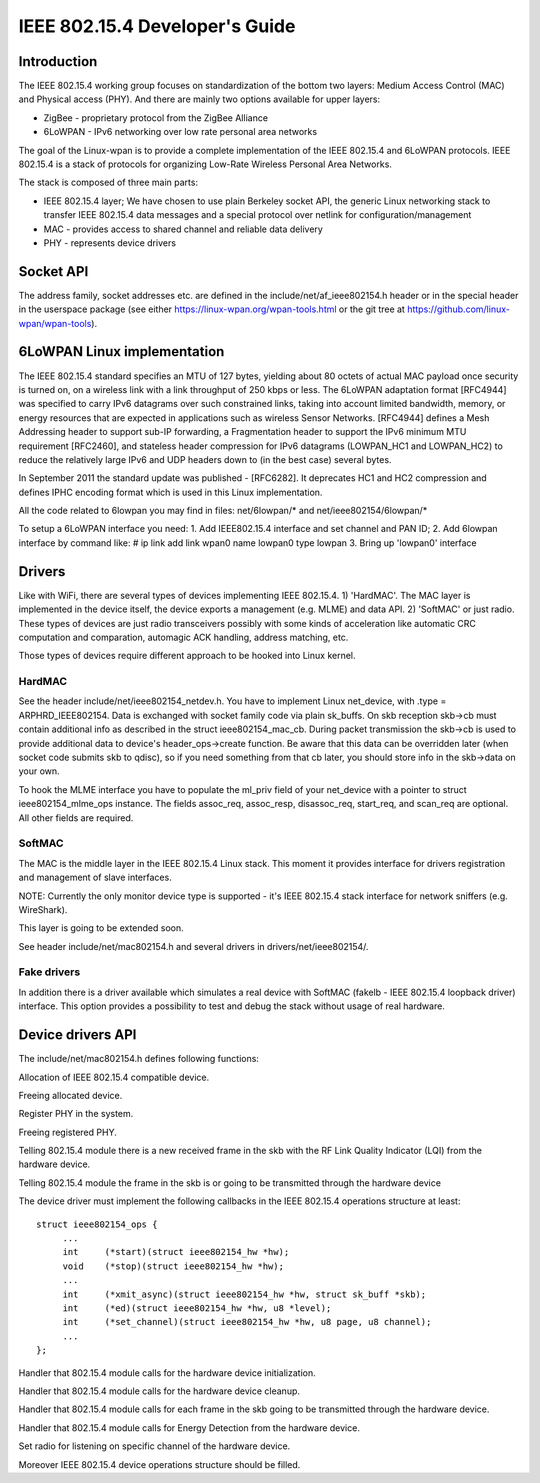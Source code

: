 ===============================
IEEE 802.15.4 Developer's Guide
===============================

Introduction
============
The IEEE 802.15.4 working group focuses on standardization of the bottom
two layers: Medium Access Control (MAC) and Physical access (PHY). And there
are mainly two options available for upper layers:

- ZigBee - proprietary protocol from the ZigBee Alliance
- 6LoWPAN - IPv6 networking over low rate personal area networks

The goal of the Linux-wpan is to provide a complete implementation
of the IEEE 802.15.4 and 6LoWPAN protocols. IEEE 802.15.4 is a stack
of protocols for organizing Low-Rate Wireless Personal Area Networks.

The stack is composed of three main parts:

- IEEE 802.15.4 layer;  We have chosen to use plain Berkeley socket API,
  the generic Linux networking stack to transfer IEEE 802.15.4 data
  messages and a special protocol over netlink for configuration/management
- MAC - provides access to shared channel and reliable data delivery
- PHY - represents device drivers

Socket API
==========

.. c:function:: int sd = socket(PF_IEEE802154, SOCK_DGRAM, 0);

The address family, socket addresses etc. are defined in the
include/net/af_ieee802154.h header or in the special header
in the userspace package (see either https://linux-wpan.org/wpan-tools.html
or the git tree at https://github.com/linux-wpan/wpan-tools).

6LoWPAN Linux implementation
============================

The IEEE 802.15.4 standard specifies an MTU of 127 bytes, yielding about 80
octets of actual MAC payload once security is turned on, on a wireless link
with a link throughput of 250 kbps or less.  The 6LoWPAN adaptation format
[RFC4944] was specified to carry IPv6 datagrams over such constrained links,
taking into account limited bandwidth, memory, or energy resources that are
expected in applications such as wireless Sensor Networks.  [RFC4944] defines
a Mesh Addressing header to support sub-IP forwarding, a Fragmentation header
to support the IPv6 minimum MTU requirement [RFC2460], and stateless header
compression for IPv6 datagrams (LOWPAN_HC1 and LOWPAN_HC2) to reduce the
relatively large IPv6 and UDP headers down to (in the best case) several bytes.

In September 2011 the standard update was published - [RFC6282].
It deprecates HC1 and HC2 compression and defines IPHC encoding format which is
used in this Linux implementation.

All the code related to 6lowpan you may find in files: net/6lowpan/*
and net/ieee802154/6lowpan/*

To setup a 6LoWPAN interface you need:
1. Add IEEE802.15.4 interface and set channel and PAN ID;
2. Add 6lowpan interface by command like:
# ip link add link wpan0 name lowpan0 type lowpan
3. Bring up 'lowpan0' interface

Drivers
=======

Like with WiFi, there are several types of devices implementing IEEE 802.15.4.
1) 'HardMAC'. The MAC layer is implemented in the device itself, the device
exports a management (e.g. MLME) and data API.
2) 'SoftMAC' or just radio. These types of devices are just radio transceivers
possibly with some kinds of acceleration like automatic CRC computation and
comparation, automagic ACK handling, address matching, etc.

Those types of devices require different approach to be hooked into Linux kernel.

HardMAC
-------

See the header include/net/ieee802154_netdev.h. You have to implement Linux
net_device, with .type = ARPHRD_IEEE802154. Data is exchanged with socket family
code via plain sk_buffs. On skb reception skb->cb must contain additional
info as described in the struct ieee802154_mac_cb. During packet transmission
the skb->cb is used to provide additional data to device's header_ops->create
function. Be aware that this data can be overridden later (when socket code
submits skb to qdisc), so if you need something from that cb later, you should
store info in the skb->data on your own.

To hook the MLME interface you have to populate the ml_priv field of your
net_device with a pointer to struct ieee802154_mlme_ops instance. The fields
assoc_req, assoc_resp, disassoc_req, start_req, and scan_req are optional.
All other fields are required.

SoftMAC
-------

The MAC is the middle layer in the IEEE 802.15.4 Linux stack. This moment it
provides interface for drivers registration and management of slave interfaces.

NOTE: Currently the only monitor device type is supported - it's IEEE 802.15.4
stack interface for network sniffers (e.g. WireShark).

This layer is going to be extended soon.

See header include/net/mac802154.h and several drivers in
drivers/net/ieee802154/.

Fake drivers
------------

In addition there is a driver available which simulates a real device with
SoftMAC (fakelb - IEEE 802.15.4 loopback driver) interface. This option
provides a possibility to test and debug the stack without usage of real hardware.

Device drivers API
==================

The include/net/mac802154.h defines following functions:

.. c:function:: struct ieee802154_dev *ieee802154_alloc_device (size_t priv_size, struct ieee802154_ops *ops)

Allocation of IEEE 802.15.4 compatible device.

.. c:function:: void ieee802154_free_device(struct ieee802154_dev *dev)

Freeing allocated device.

.. c:function:: int ieee802154_register_device(struct ieee802154_dev *dev)

Register PHY in the system.

.. c:function:: void ieee802154_unregister_device(struct ieee802154_dev *dev)

Freeing registered PHY.

.. c:function:: void ieee802154_rx_irqsafe(struct ieee802154_hw *hw, struct sk_buff *skb, u8 lqi):

Telling 802.15.4 module there is a new received frame in the skb with
the RF Link Quality Indicator (LQI) from the hardware device.

.. c:function:: void ieee802154_xmit_complete(struct ieee802154_hw *hw, struct sk_buff *skb, bool ifs_handling):

Telling 802.15.4 module the frame in the skb is or going to be
transmitted through the hardware device

The device driver must implement the following callbacks in the IEEE 802.15.4
operations structure at least::

   struct ieee802154_ops {
        ...
        int     (*start)(struct ieee802154_hw *hw);
        void    (*stop)(struct ieee802154_hw *hw);
        ...
        int     (*xmit_async)(struct ieee802154_hw *hw, struct sk_buff *skb);
        int     (*ed)(struct ieee802154_hw *hw, u8 *level);
        int     (*set_channel)(struct ieee802154_hw *hw, u8 page, u8 channel);
        ...
   };

.. c:function:: int start(struct ieee802154_hw *hw):

Handler that 802.15.4 module calls for the hardware device initialization.

.. c:function:: void stop(struct ieee802154_hw *hw):

Handler that 802.15.4 module calls for the hardware device cleanup.

.. c:function:: int xmit_async(struct ieee802154_hw *hw, struct sk_buff *skb):

Handler that 802.15.4 module calls for each frame in the skb going to be
transmitted through the hardware device.

.. c:function:: int ed(struct ieee802154_hw *hw, u8 *level):

Handler that 802.15.4 module calls for Energy Detection from the hardware
device.

.. c:function:: int set_channel(struct ieee802154_hw *hw, u8 page, u8 channel):

Set radio for listening on specific channel of the hardware device.

Moreover IEEE 802.15.4 device operations structure should be filled.
